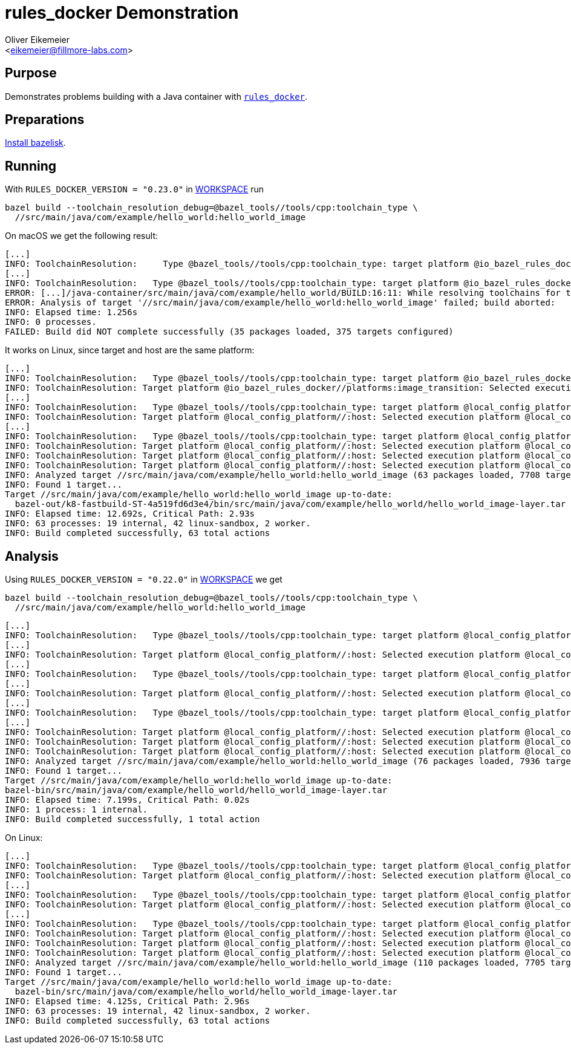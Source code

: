 = rules_docker Demonstration
:Author:    Oliver Eikemeier
:Email:     <eikemeier@fillmore-labs.com>
:Date:      2022-01
:Revision:  v0.1
:toc: macro

== Purpose

Demonstrates problems building with a Java container with
https://github.com/bazelbuild/rules_docker[`rules_docker`].

== Preparations

https://github.com/bazelbuild/bazelisk#installation[Install bazelisk].

== Running

With `RULES_DOCKER_VERSION = "0.23.0"` in link:WORKSPACE[WORKSPACE] run

[source,shell]
bazel build --toolchain_resolution_debug=@bazel_tools//tools/cpp:toolchain_type \
  //src/main/java/com/example/hello_world:hello_world_image

On macOS we get the following result:

```
[...]
INFO: ToolchainResolution:     Type @bazel_tools//tools/cpp:toolchain_type: target platform @io_bazel_rules_docker//platforms:image_transition: Rejected toolchain @local_config_cc//:cc-compiler-darwin_x86_64; mismatching values: osx
[...]
INFO: ToolchainResolution:   Type @bazel_tools//tools/cpp:toolchain_type: target platform @io_bazel_rules_docker//platforms:image_transition: No toolchains found.
ERROR: [...]/java-container/src/main/java/com/example/hello_world/BUILD:16:11: While resolving toolchains for target //src/main/java/com/example/hello_world:hello_world_image.binary: No matching toolchains found for types @bazel_tools//tools/cpp:toolchain_type. [...]
ERROR: Analysis of target '//src/main/java/com/example/hello_world:hello_world_image' failed; build aborted:
INFO: Elapsed time: 1.256s
INFO: 0 processes.
FAILED: Build did NOT complete successfully (35 packages loaded, 375 targets configured)
```

It works on Linux, since target and host are the same platform:

```
[...]
INFO: ToolchainResolution:   Type @bazel_tools//tools/cpp:toolchain_type: target platform @io_bazel_rules_docker//platforms:image_transition: execution @local_config_platform//:host: Selected toolchain @local_config_cc//:cc-compiler-k8
INFO: ToolchainResolution: Target platform @io_bazel_rules_docker//platforms:image_transition: Selected execution platform @local_config_platform//:host, type @bazel_tools//tools/cpp:toolchain_type -> toolchain @local_config_cc//:cc-compiler-k8
[...]
INFO: ToolchainResolution:   Type @bazel_tools//tools/cpp:toolchain_type: target platform @local_config_platform//:host: execution @local_config_platform//:host: Selected toolchain @local_config_cc//:cc-compiler-k8
INFO: ToolchainResolution: Target platform @local_config_platform//:host: Selected execution platform @local_config_platform//:host, type @bazel_tools//tools/cpp:toolchain_type -> toolchain @local_config_cc//:cc-compiler-k8, type @bazel_tools//tools/python:toolchain_type -> toolchain @bazel_tools//tools/python:_autodetecting_py_runtime_pair
[...]
INFO: ToolchainResolution:   Type @bazel_tools//tools/cpp:toolchain_type: target platform @local_config_platform//:host: execution @local_config_platform//:host: Selected toolchain @local_config_cc//:cc-compiler-k8
INFO: ToolchainResolution: Target platform @local_config_platform//:host: Selected execution platform @local_config_platform//:host, type @bazel_tools//tools/cpp:toolchain_type -> toolchain @local_config_cc//:cc-compiler-k8, type @bazel_tools//tools/python:toolchain_type -> toolchain @bazel_tools//tools/python:_autodetecting_py_runtime_pair
INFO: ToolchainResolution: Target platform @local_config_platform//:host: Selected execution platform @local_config_platform//:host, type @bazel_tools//tools/cpp:toolchain_type -> toolchain @local_config_cc//:cc-compiler-k8
INFO: ToolchainResolution: Target platform @local_config_platform//:host: Selected execution platform @local_config_platform//:host, type @bazel_tools//tools/cpp:toolchain_type -> toolchain @local_config_cc//:cc-compiler-k8
INFO: Analyzed target //src/main/java/com/example/hello_world:hello_world_image (63 packages loaded, 7708 targets configured).
INFO: Found 1 target...
Target //src/main/java/com/example/hello_world:hello_world_image up-to-date:
  bazel-out/k8-fastbuild-ST-4a519fd6d3e4/bin/src/main/java/com/example/hello_world/hello_world_image-layer.tar
INFO: Elapsed time: 12.692s, Critical Path: 2.93s
INFO: 63 processes: 19 internal, 42 linux-sandbox, 2 worker.
INFO: Build completed successfully, 63 total actions

```

== Analysis

Using `RULES_DOCKER_VERSION = "0.22.0"` in link:WORKSPACE[WORKSPACE] we get

[source,shell]
bazel build --toolchain_resolution_debug=@bazel_tools//tools/cpp:toolchain_type \
  //src/main/java/com/example/hello_world:hello_world_image

```
[...]
INFO: ToolchainResolution:   Type @bazel_tools//tools/cpp:toolchain_type: target platform @local_config_platform//:host: execution @local_config_platform//:host: Selected toolchain @local_config_cc//:cc-compiler-darwin_x86_64
[...]
INFO: ToolchainResolution: Target platform @local_config_platform//:host: Selected execution platform @local_config_platform//:host, type @bazel_tools//tools/cpp:toolchain_type -> toolchain @local_config_cc//:cc-compiler-darwin_x86_64
[...]
INFO: ToolchainResolution:   Type @bazel_tools//tools/cpp:toolchain_type: target platform @local_config_platform//:host: execution @local_config_platform//:host: Selected toolchain @local_config_cc//:cc-compiler-darwin_x86_64
[...]
INFO: ToolchainResolution: Target platform @local_config_platform//:host: Selected execution platform @local_config_platform//:host, type @bazel_tools//tools/cpp:toolchain_type -> toolchain @local_config_cc//:cc-compiler-darwin_x86_64, type @bazel_tools//tools/python:toolchain_type -> toolchain @bazel_tools//tools/python:_autodetecting_py_runtime_pair
[...]
INFO: ToolchainResolution:   Type @bazel_tools//tools/cpp:toolchain_type: target platform @local_config_platform//:host: execution @local_config_platform//:host: Selected toolchain @local_config_cc//:cc-compiler-darwin_x86_64
[...]
INFO: ToolchainResolution: Target platform @local_config_platform//:host: Selected execution platform @local_config_platform//:host, type @bazel_tools//tools/cpp:toolchain_type -> toolchain @local_config_cc//:cc-compiler-darwin_x86_64, type @bazel_tools//tools/python:toolchain_type -> toolchain @bazel_tools//tools/python:_autodetecting_py_runtime_pair
INFO: ToolchainResolution: Target platform @local_config_platform//:host: Selected execution platform @local_config_platform//:host, type @bazel_tools//tools/cpp:toolchain_type -> toolchain @local_config_cc//:cc-compiler-darwin_x86_64
INFO: ToolchainResolution: Target platform @local_config_platform//:host: Selected execution platform @local_config_platform//:host, type @bazel_tools//tools/cpp:toolchain_type -> toolchain @local_config_cc//:cc-compiler-darwin_x86_64
INFO: Analyzed target //src/main/java/com/example/hello_world:hello_world_image (76 packages loaded, 7936 targets configured).
INFO: Found 1 target...
Target //src/main/java/com/example/hello_world:hello_world_image up-to-date:
bazel-bin/src/main/java/com/example/hello_world/hello_world_image-layer.tar
INFO: Elapsed time: 7.199s, Critical Path: 0.02s
INFO: 1 process: 1 internal.
INFO: Build completed successfully, 1 total action
```

On Linux:

```
[...]
INFO: ToolchainResolution:   Type @bazel_tools//tools/cpp:toolchain_type: target platform @local_config_platform//:host: execution @local_config_platform//:host: Selected toolchain @local_config_cc//:cc-compiler-k8
INFO: ToolchainResolution: Target platform @local_config_platform//:host: Selected execution platform @local_config_platform//:host, type @bazel_tools//tools/cpp:toolchain_type -> toolchain @local_config_cc//:cc-compiler-k8
[...]
INFO: ToolchainResolution:   Type @bazel_tools//tools/cpp:toolchain_type: target platform @local_config_platform//:host: execution @local_config_platform//:host: Selected toolchain @local_config_cc//:cc-compiler-k8
INFO: ToolchainResolution: Target platform @local_config_platform//:host: Selected execution platform @local_config_platform//:host, type @bazel_tools//tools/cpp:toolchain_type -> toolchain @local_config_cc//:cc-compiler-k8, type @bazel_tools//tools/python:toolchain_type -> toolchain @bazel_tools//tools/python:_autodetecting_py_runtime_pair
[...]
INFO: ToolchainResolution:   Type @bazel_tools//tools/cpp:toolchain_type: target platform @local_config_platform//:host: execution @local_config_platform//:host: Selected toolchain @local_config_cc//:cc-compiler-k8
INFO: ToolchainResolution: Target platform @local_config_platform//:host: Selected execution platform @local_config_platform//:host, type @bazel_tools//tools/cpp:toolchain_type -> toolchain @local_config_cc//:cc-compiler-k8, type @bazel_tools//tools/python:toolchain_type -> toolchain @bazel_tools//tools/python:_autodetecting_py_runtime_pair
INFO: ToolchainResolution: Target platform @local_config_platform//:host: Selected execution platform @local_config_platform//:host, type @bazel_tools//tools/cpp:toolchain_type -> toolchain @local_config_cc//:cc-compiler-k8
INFO: ToolchainResolution: Target platform @local_config_platform//:host: Selected execution platform @local_config_platform//:host, type @bazel_tools//tools/cpp:toolchain_type -> toolchain @local_config_cc//:cc-compiler-k8
INFO: Analyzed target //src/main/java/com/example/hello_world:hello_world_image (110 packages loaded, 7705 targets configured).
INFO: Found 1 target...
Target //src/main/java/com/example/hello_world:hello_world_image up-to-date:
  bazel-bin/src/main/java/com/example/hello_world/hello_world_image-layer.tar
INFO: Elapsed time: 4.125s, Critical Path: 2.96s
INFO: 63 processes: 19 internal, 42 linux-sandbox, 2 worker.
INFO: Build completed successfully, 63 total actions
```
